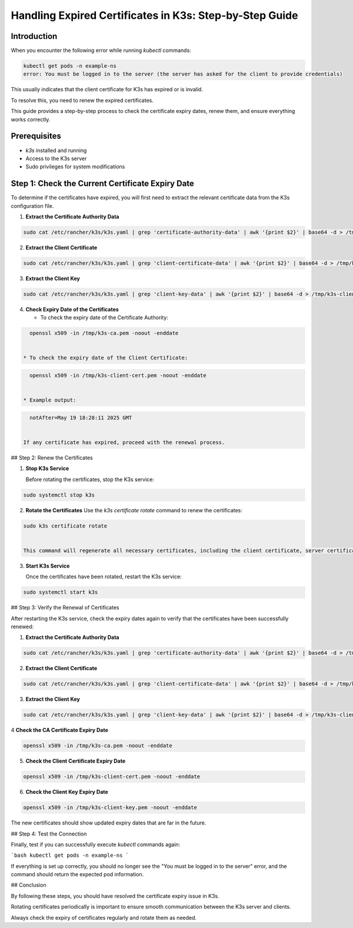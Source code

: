Handling Expired Certificates in K3s: Step-by-Step Guide
=========================================================

Introduction
------------

When you encounter the following error while running `kubectl` commands:

.. code-block:: bash

    kubectl get pods -n example-ns
    error: You must be logged in to the server (the server has asked for the client to provide credentials)


This usually indicates that the client certificate for K3s has expired or is invalid.

To resolve this, you need to renew the expired certificates.

This guide provides a step-by-step process to check the certificate expiry dates, renew them, and ensure everything works correctly.

Prerequisites
-------------

- `k3s` installed and running
- Access to the K3s server
- Sudo privileges for system modifications

Step 1: Check the Current Certificate Expiry Date
-------------------------------------------------

To determine if the certificates have expired, you will first need to extract the relevant certificate data from the K3s configuration file.

1. **Extract the Certificate Authority Data**

.. code-block:: bash

   sudo cat /etc/rancher/k3s/k3s.yaml | grep 'certificate-authority-data' | awk '{print $2}' | base64 -d > /tmp/k3s-ca.pem


2. **Extract the Client Certificate**

.. code-block:: bash

   sudo cat /etc/rancher/k3s/k3s.yaml | grep 'client-certificate-data' | awk '{print $2}' | base64 -d > /tmp/k3s-client-cert.pem


3. **Extract the Client Key**

.. code-block:: bash

   sudo cat /etc/rancher/k3s/k3s.yaml | grep 'client-key-data' | awk '{print $2}' | base64 -d > /tmp/k3s-client-key.pem


4. **Check Expiry Date of the Certificates**

   * To check the expiry date of the Certificate Authority:

.. code-block:: bash

     openssl x509 -in /tmp/k3s-ca.pem -noout -enddate


   * To check the expiry date of the Client Certificate:

.. code-block:: bash

     openssl x509 -in /tmp/k3s-client-cert.pem -noout -enddate


   * Example output:

.. code-block:: bash

     notAfter=May 19 18:28:11 2025 GMT


   If any certificate has expired, proceed with the renewal process.

## Step 2: Renew the Certificates

1. **Stop K3s Service**

   Before rotating the certificates, stop the K3s service:

.. code-block:: bash

   sudo systemctl stop k3s

2. **Rotate the Certificates**
   Use the `k3s certificate rotate` command to renew the certificates:

.. code-block:: bash

   sudo k3s certificate rotate


   This command will regenerate all necessary certificates, including the client certificate, server certificate, and CA certificate.

3. **Start K3s Service**

   Once the certificates have been rotated, restart the K3s service:

.. code-block:: bash

   sudo systemctl start k3s


## Step 3: Verify the Renewal of Certificates

After restarting the K3s service, check the expiry dates again to verify that the certificates have been successfully renewed:

1. **Extract the Certificate Authority Data**

.. code-block:: bash

   sudo cat /etc/rancher/k3s/k3s.yaml | grep 'certificate-authority-data' | awk '{print $2}' | base64 -d > /tmp/k3s-ca.pem


2. **Extract the Client Certificate**

.. code-block:: bash

   sudo cat /etc/rancher/k3s/k3s.yaml | grep 'client-certificate-data' | awk '{print $2}' | base64 -d > /tmp/k3s-client-cert.pem


3. **Extract the Client Key**

.. code-block:: bash

   sudo cat /etc/rancher/k3s/k3s.yaml | grep 'client-key-data' | awk '{print $2}' | base64 -d > /tmp/k3s-client-key.pem

4 **Check the CA Certificate Expiry Date**

.. code-block:: bash

   openssl x509 -in /tmp/k3s-ca.pem -noout -enddate


5. **Check the Client Certificate Expiry Date**

.. code-block:: bash

   openssl x509 -in /tmp/k3s-client-cert.pem -noout -enddate


6. **Check the Client Key Expiry Date**

.. code-block:: bash

   openssl x509 -in /tmp/k3s-client-key.pem -noout -enddate


The new certificates should show updated expiry dates that are far in the future.

## Step 4: Test the Connection

Finally, test if you can successfully execute `kubectl` commands again:

```bash
kubectl get pods -n example-ns
```

If everything is set up correctly, you should no longer see the "You must be logged in to the server" error, and the command should return the expected pod information.

## Conclusion

By following these steps, you should have resolved the certificate expiry issue in K3s.

Rotating certificates periodically is important to ensure smooth communication between the K3s server and clients.

Always check the expiry of certificates regularly and rotate them as needed.
